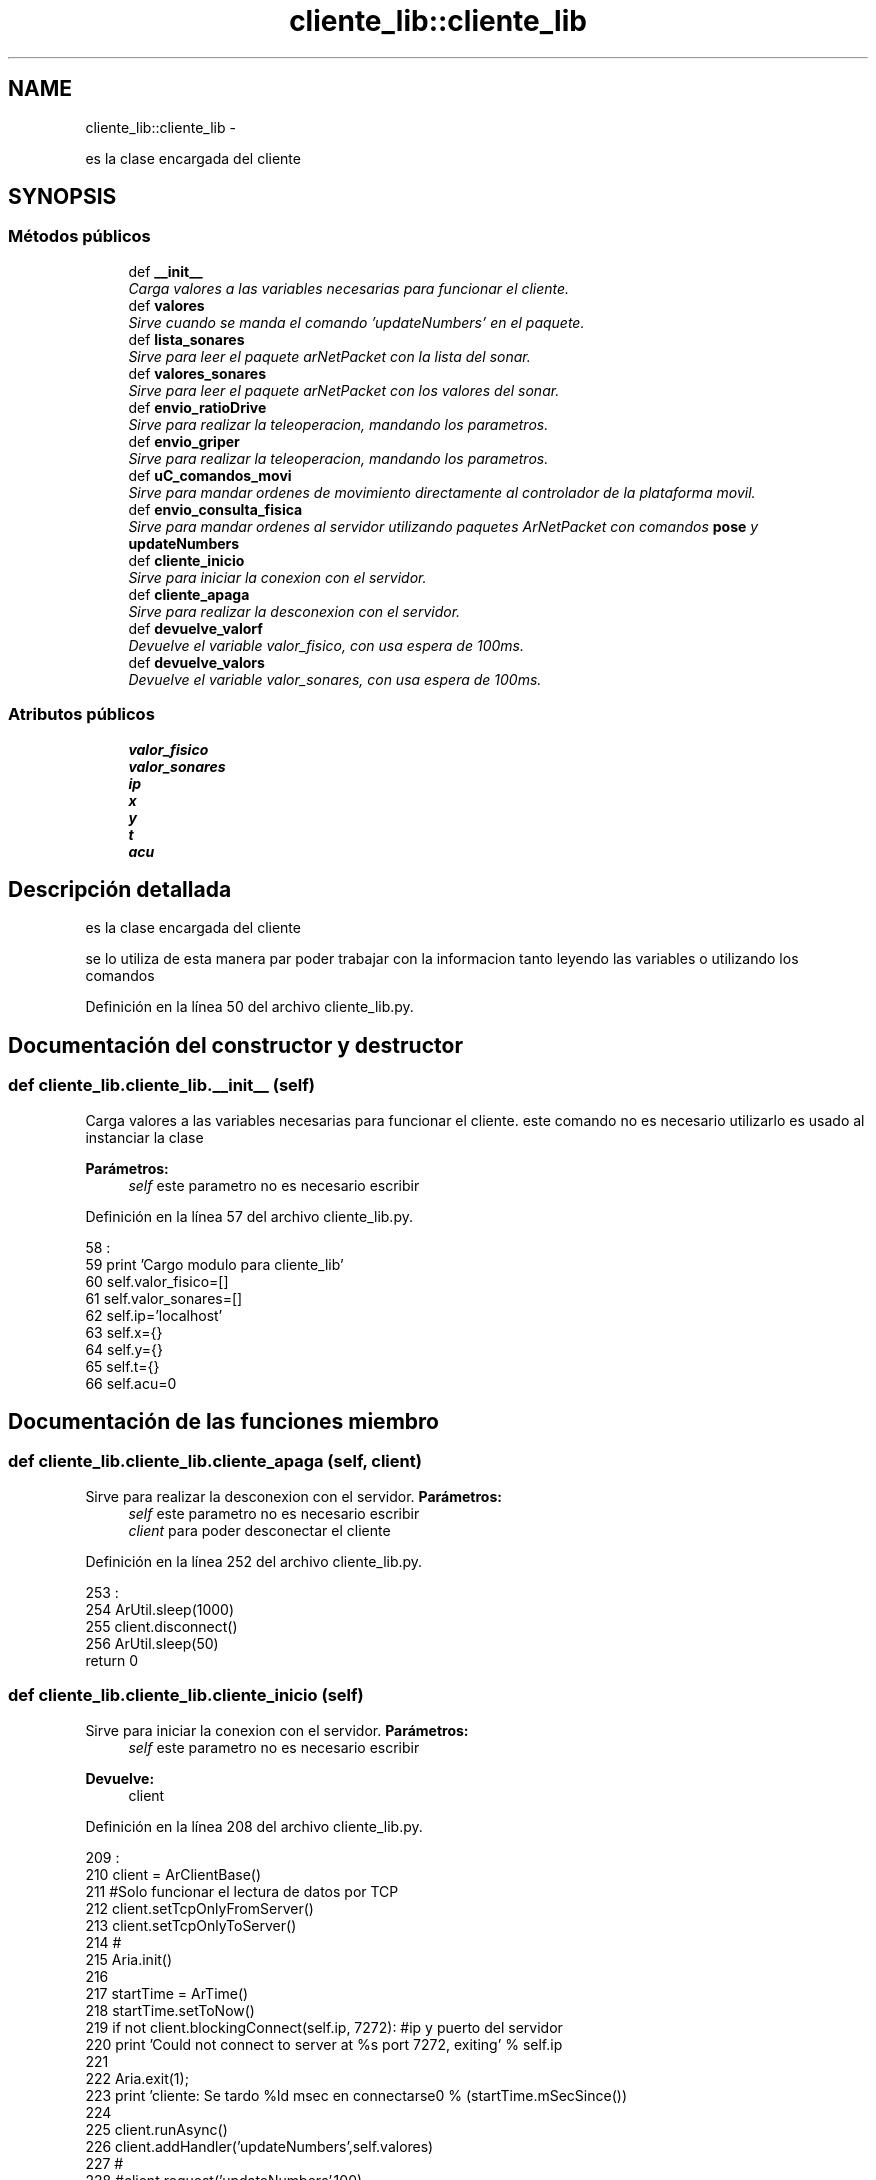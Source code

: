 .TH "cliente_lib::cliente_lib" 3 "Martes, 7 de Agosto de 2012" "Version 0.3" "Generacion de Mapas" \" -*- nroff -*-
.ad l
.nh
.SH NAME
cliente_lib::cliente_lib \- 
.PP
es la clase encargada del cliente  

.SH SYNOPSIS
.br
.PP
.SS "Métodos públicos"

.in +1c
.ti -1c
.RI "def \fB__init__\fP"
.br
.RI "\fICarga valores a las variables necesarias para funcionar el cliente. \fP"
.ti -1c
.RI "def \fBvalores\fP"
.br
.RI "\fISirve cuando se manda el comando 'updateNumbers' en el paquete. \fP"
.ti -1c
.RI "def \fBlista_sonares\fP"
.br
.RI "\fISirve para leer el paquete arNetPacket con la lista del sonar. \fP"
.ti -1c
.RI "def \fBvalores_sonares\fP"
.br
.RI "\fISirve para leer el paquete arNetPacket con los valores del sonar. \fP"
.ti -1c
.RI "def \fBenvio_ratioDrive\fP"
.br
.RI "\fISirve para realizar la teleoperacion, mandando los parametros. \fP"
.ti -1c
.RI "def \fBenvio_griper\fP"
.br
.RI "\fISirve para realizar la teleoperacion, mandando los parametros. \fP"
.ti -1c
.RI "def \fBuC_comandos_movi\fP"
.br
.RI "\fISirve para mandar ordenes de movimiento directamente al controlador de la plataforma movil. \fP"
.ti -1c
.RI "def \fBenvio_consulta_fisica\fP"
.br
.RI "\fISirve para mandar ordenes al servidor utilizando paquetes ArNetPacket con comandos \fBpose\fP y \fBupdateNumbers\fP \fP"
.ti -1c
.RI "def \fBcliente_inicio\fP"
.br
.RI "\fISirve para iniciar la conexion con el servidor. \fP"
.ti -1c
.RI "def \fBcliente_apaga\fP"
.br
.RI "\fISirve para realizar la desconexion con el servidor. \fP"
.ti -1c
.RI "def \fBdevuelve_valorf\fP"
.br
.RI "\fIDevuelve el variable valor_fisico, con usa espera de 100ms. \fP"
.ti -1c
.RI "def \fBdevuelve_valors\fP"
.br
.RI "\fIDevuelve el variable valor_sonares, con usa espera de 100ms. \fP"
.in -1c
.SS "Atributos públicos"

.in +1c
.ti -1c
.RI "\fBvalor_fisico\fP"
.br
.ti -1c
.RI "\fBvalor_sonares\fP"
.br
.ti -1c
.RI "\fBip\fP"
.br
.ti -1c
.RI "\fBx\fP"
.br
.ti -1c
.RI "\fBy\fP"
.br
.ti -1c
.RI "\fBt\fP"
.br
.ti -1c
.RI "\fBacu\fP"
.br
.in -1c
.SH "Descripción detallada"
.PP 
es la clase encargada del cliente 

se lo utiliza de esta manera par poder trabajar con la informacion tanto leyendo las variables o utilizando los comandos 
.PP
Definición en la línea 50 del archivo cliente_lib.py.
.SH "Documentación del constructor y destructor"
.PP 
.SS "def cliente_lib.cliente_lib.__init__ (self)"
.PP
Carga valores a las variables necesarias para funcionar el cliente. este comando no es necesario utilizarlo es usado al instanciar la clase 
.PP
\fBParámetros:\fP
.RS 4
\fIself\fP este parametro no es necesario escribir 
.RE
.PP

.PP
Definición en la línea 57 del archivo cliente_lib.py.
.PP
.nf
58                           :
59                 print 'Cargo modulo para cliente_lib'
60                 self.valor_fisico=[]
61                 self.valor_sonares=[] 
62                 self.ip='localhost'
63                 self.x={}
64                 self.y={}
65                 self.t={}
66                 self.acu=0

.fi
.SH "Documentación de las funciones miembro"
.PP 
.SS "def cliente_lib.cliente_lib.cliente_apaga (self, client)"
.PP
Sirve para realizar la desconexion con el servidor. \fBParámetros:\fP
.RS 4
\fIself\fP este parametro no es necesario escribir 
.br
\fIclient\fP para poder desconectar el cliente 
.RE
.PP

.PP
Definición en la línea 252 del archivo cliente_lib.py.
.PP
.nf
253                                       :
254                 ArUtil.sleep(1000)
255                 client.disconnect()
256                 ArUtil.sleep(50)
                return 0
.fi
.SS "def cliente_lib.cliente_lib.cliente_inicio (self)"
.PP
Sirve para iniciar la conexion con el servidor. \fBParámetros:\fP
.RS 4
\fIself\fP este parametro no es necesario escribir 
.RE
.PP
\fBDevuelve:\fP
.RS 4
client 
.RE
.PP

.PP
Definición en la línea 208 del archivo cliente_lib.py.
.PP
.nf
209                                 :
210                 client = ArClientBase()
211                 #Solo funcionar el lectura de datos por TCP
212                 client.setTcpOnlyFromServer()
213                 client.setTcpOnlyToServer()
214                 #
215                 Aria.init()
216                 
217                 startTime = ArTime()
218                 startTime.setToNow()
219                 if not client.blockingConnect(self.ip, 7272): #ip y puerto del servidor
220                         print 'Could not connect to server at %s port 7272, exiting' % self.ip
221                         
222                         Aria.exit(1);
223                 print 'cliente: Se tardo %ld msec en connectarse\n' % (startTime.mSecSince())
224                 
225                 client.runAsync()
226                 client.addHandler('updateNumbers',self.valores)
227                 #
228                 #client.request('updateNumbers',100)
229                 #
230                 client.addHandler('getSensorList',self.lista_sonares)
231                 client.addHandler('pose',self.valores_sonares)
232                 #
233                 #client.lock()
234                 #client.request('pose',100)
235                 #client.unlock()
236                 #
237                 
238                 if client.dataExists('ratioDrive'): #supuestamente devuelve la info del robot con odometria
239                         print 'ratioDrive si existe'
240                 else:
241                         Aria.exit(1);
242                 #client=envio_ratioDrive(client,TransRatio,RotRatio,LatRatio) #fijar los valores para mover
243                 #client=uC_comandos_movi(client,comando,parametro) #Lo hace de una manera directa anulando las demas operaciones
244                 #client.requestOnce('updateNumbers')
245                 #client.requestOnce('stop') #parada de emergencia
                return client
.fi
.SS "def cliente_lib.cliente_lib.devuelve_valorf (self)"
.PP
Devuelve el variable valor_fisico, con usa espera de 100ms. \fBParámetros:\fP
.RS 4
\fIself\fP este parametro no es necesario escribir 
.RE
.PP

.PP
Definición en la línea 262 del archivo cliente_lib.py.
.PP
.nf
263                                  :
264                 ArUtil.sleep(100)
                return self.valor_fisico
.fi
.SS "def cliente_lib.cliente_lib.devuelve_valors (self)"
.PP
Devuelve el variable valor_sonares, con usa espera de 100ms. \fBParámetros:\fP
.RS 4
\fIself\fP este parametro no es necesario escribir 
.RE
.PP

.PP
Definición en la línea 270 del archivo cliente_lib.py.
.PP
.nf
271                                  :
272                 ArUtil.sleep(100)
273                 valor=self.valor_sonares
274                 if valor==[]:
275                         print valor
276                         return {'x0':-9999,'x1':-9999},{'y0':-9999,'y1':-9999},{'t0':0,'t1':0} #valores quitar despues
277                 else:
278                         try:
279                                 x_br=[]
280                                 y_br=[]
281                                 t_br=[]
282                                 for a in range(int(valor[0])): #el primer valor indica cuantos elementos se tiene de sensores
283                                         #print valor[1][a]
284                                         valor[1][a]=valor[1][a].strip('(')
285                                         valor[1][a]=valor[1][a].strip(')')
286                                         valor[1][a]=valor[1][a].split(',') #comienza a separar por que viene en forma (X:valor,Y:valor,T:valor)
287                                         valor[1][a][0]=valor[1][a][0].strip() #borrar los espacios en blanco de los elementos
288                                         valor[1][a][1]=valor[1][a][1].strip()
289                                         valor[1][a][2]=valor[1][a][2].strip()
290                                         x_br+=[valor[1][a][0].strip('X:')]
291                                         #print x_br
292                                         y_br+=[valor[1][a][1].strip('Y:')]
293                                         t_br+=[valor[1][a][2].strip('T:')]
294                                         
295                                 #print len(x_br)
296                                 for a in range(len(x_br)):
297                                         self.x.update({'x%d' % self.acu:float(x_br[a])}) #Ordena los datos en forma de diccionario, float tiene problemas con 0.000
298                                         self.y.update({'y%d' % self.acu:float(y_br[a])})
299                                         #self.t.update({'t%d' % self.acu:float(t_br[a].strip(')'))})
300                                         self.t.update({'t%d' % self.acu:0})
301                                         self.acu+=1
302                                         if self.acu==5000:
303                                                 self.acu=0
304                                                 #pass
305                                 #print self.x
306                                 #print self.y
307                                 #print self.t
308                                 return self.x,self.y,self.t
309                         except:
310                                 pass
311 

.fi
.SS "def cliente_lib.cliente_lib.envio_consulta_fisica (self, client, mensaje)"
.PP
Sirve para mandar ordenes al servidor utilizando paquetes ArNetPacket con comandos \fBpose\fP y \fBupdateNumbers\fP \fBParámetros:\fP
.RS 4
\fIself\fP este parametro no es necesario escribir 
.br
\fIclient\fP Se debe trar el objeto cliente a la definicion para poder utilizar el enlace del cliente para enviar el paquete al servidor 
.br
\fImensaje\fP puede ser cualquier comando del servidor que no devuelva informacion a exepcion de pose y updatenumbers 
.RE
.PP
\fBDevuelve:\fP
.RS 4
client 
.RE
.PP

.PP
Definición en la línea 197 del archivo cliente_lib.py.
.PP
.nf
198                                                       :
199                 ## se puede usar pose y updateNumbers
200                 client.requestOnce(mensaje)
201                 return client
                
.fi
.SS "def cliente_lib.cliente_lib.envio_griper (self, client, TransRatio)"
.PP
Sirve para realizar la teleoperacion, mandando los parametros. \fBParámetros:\fP
.RS 4
\fIself\fP este parametro no es necesario escribir 
.br
\fIclient\fP Se debe trar el objeto cliente a la definicion para poder utilizar el enlace del cliente para enviar el paquete al servidor 
.br
\fITransRatio\fP Velocidad de traslacion 
.br
\fIRotRatio\fP Velocidad de rotacion 
.br
\fILatRatio\fP velocidad lateral para el modelo Pioneer P3-DX no se necesario puede ser 0 
.RE
.PP
\fBDevuelve:\fP
.RS 4
client 
.RE
.PP

.PP
Definición en la línea 165 del archivo cliente_lib.py.
.PP
.nf
166                                                 :
167                 myTransRatio=TransRatio
168                 packet=ArNetPacket()
169                 packet.doubleToBuf(myTransRatio)
170                 client.requestOnce('ComandoGripper', packet)
171                 return client
          
.fi
.SS "def cliente_lib.cliente_lib.envio_ratioDrive (self, client, TransRatio, RotRatio, LatRatio)"
.PP
Sirve para realizar la teleoperacion, mandando los parametros. \fBParámetros:\fP
.RS 4
\fIself\fP este parametro no es necesario escribir 
.br
\fIclient\fP Se debe trar el objeto cliente a la definicion para poder utilizar el enlace del cliente para enviar el paquete al servidor 
.br
\fITransRatio\fP Velocidad de traslacion 
.br
\fIRotRatio\fP Velocidad de rotacion 
.br
\fILatRatio\fP velocidad lateral para el modelo Pioneer P3-DX no se necesario puede ser 0 
.RE
.PP
\fBDevuelve:\fP
.RS 4
client 
.RE
.PP

.PP
Definición en la línea 143 del archivo cliente_lib.py.
.PP
.nf
144                                                                       :
145                 myTransRatio=TransRatio
146                 myRotRatio=RotRatio
147                 myLatRatio=LatRatio
148                 packet=ArNetPacket()
149                 packet.doubleToBuf(myTransRatio)
150                 packet.doubleToBuf(myRotRatio)
151                 packet.doubleToBuf(50) # use half of the robot's maximum.
152                 packet.doubleToBuf(myLatRatio)
153                 client.requestOnce('ratioDrive', packet)
154                 return client
        
.fi
.SS "def cliente_lib.cliente_lib.lista_sonares (self, packet)"
.PP
Sirve para leer el paquete arNetPacket con la lista del sonar. este comando no es necesario utilizarlo es usado solo por el cliente para procesar el paquete 
.PP
\fBParámetros:\fP
.RS 4
\fIself\fP este parametro no es necesario escribir 
.br
\fIpacket\fP este parametro no es necesario escribir 
.RE
.PP
\fBDevuelve:\fP
.RS 4
nada 
.RE
.PP

.PP
Definición en la línea 98 del archivo cliente_lib.py.
.PP
.nf
99                                       :
100                 c='                                   '
101                 numSensor=packet.bufToByte2()
102                 numSensor2=packet.bufToStr(c,15)
103                 print str(numSensor)+' '+str(c.strip())

.fi
.SS "def cliente_lib.cliente_lib.uC_comandos_movi (self, client, comando, parametro)"
.PP
Sirve para mandar ordenes de movimiento directamente al controlador de la plataforma movil. \fBParámetros:\fP
.RS 4
\fIself\fP este parametro no es necesario escribir 
.br
\fIclient\fP Se debe trar el objeto cliente a la definicion para poder utilizar el enlace del cliente para enviar el paquete al servidor 
.br
\fIcomando\fP es un numero de 1-255 que representa una funcion esta informacion se puede encontrar en el API de ARIA 
.br
\fIparametro\fP el parametro de la funcion en caso de no tener se deja el valor en blanco 
.RE
.PP
\fBDevuelve:\fP
.RS 4
client 
.RE
.PP

.PP
Definición en la línea 181 del archivo cliente_lib.py.
.PP
.nf
182                                                            :
183                 mi_comando=comando #comando 8 es MOVE parametro un valor de 5000 a -4999 es en mm, 11 LEV y su parametro es velocidad +o- mm/s
184                 mi_parametro=parametro #parametro
185                 packet=ArNetPacket()
186                 packet.strToBuf(mi_comando+' '+mi_parametro)
187                 client.requestOnce('MicroControllerMotionCommand', packet) #MicroControllerMotionCommand
188                 return client

.fi
.SS "def cliente_lib.cliente_lib.valores (self, packet)"
.PP
Sirve cuando se manda el comando 'updateNumbers' en el paquete. este comando no es necesario utilizarlo es usado solo por el cliente para procesar el paquete 
.PP
\fBParámetros:\fP
.RS 4
\fIself\fP este parametro no es necesario escribir 
.br
\fIpacket\fP el paquete que recibe el cliente del servidor, no es necesario escribir 
.RE
.PP
\fBDevuelve:\fP
.RS 4
Nada, pero guarda en self.valores_fisico [voltaje_bateria,myX,myY,myTh,myVel,myRotVel,myLatVel,myTemperature] 
.RE
.PP

.PP
Definición en la línea 75 del archivo cliente_lib.py.
.PP
.nf
76                                 :
77                 #devuelve los valores voltaje_bateria,myX,myY,myTh,myVel,myRotVel,myLatVel,myTemperature
78                 voltaje_bateria=packet.bufToByte2()/10
79                 myX = packet.bufToByte4()#
80                 myY = packet.bufToByte4()
81                 myTh = packet.bufToByte2()
82                 myVel = packet.bufToByte2()
83                 myRotVel = packet.bufToByte2()
84                 myLatVel = packet.bufToByte2()
85                 myTemperature = packet.bufToByte()
86                 #print 'X= '+str(myX)+' y='+str(myY)+' th='+str(myTh)
87                 self.valor_fisico=(voltaje_bateria,myX,myY,myTh,myVel,myRotVel,myLatVel,myTemperature)
88                 self.valor_fisico=(voltaje_bateria,myX,myY,myTh,myVel,myRotVel,myLatVel,0)
89                 #print valor

.fi
.SS "def cliente_lib.cliente_lib.valores_sonares (self, packet)"
.PP
Sirve para leer el paquete arNetPacket con los valores del sonar. este comando no es necesario utilizarlo es usado solo por el cliente para procesar el paquete 
.PP
\fBParámetros:\fP
.RS 4
\fIself\fP este parametro no es necesario escribir 
.br
\fIpacket\fP este parametro no es necesario escribir 
.RE
.PP
\fBDevuelve:\fP
.RS 4
nada 
.RE
.PP

.PP
Definición en la línea 112 del archivo cliente_lib.py.
.PP
.nf
113                                         :
114                 try:
115                         bandera1=0
116                         cantidad=packet.bufToDouble()
117                         print int(cantidad)
118                         for i in range(2*int(cantidad)):
119                                 if bandera1==0:
120                                         self.x.update({'x%d' % (self.acu):int(packet.bufToByte4())})
121                                         bandera1=1
122                                 else:
123                                         self.y.update({'y%d' % (self.acu):int(packet.bufToByte4())})
124                                         bandera1=0
125                                         self.acu=self.acu+1
126                                 if self.acu==200:
127                                         self.acu=0
128                                         self.x={}
129                                         self.y={}
130                 except:
131                         print 'Fallo lectura sensores'
132                         pass

.fi
.SH "Documentación de los datos miembro"
.PP 
.SS "\fBcliente_lib.cliente_lib.acu\fP"
.PP
Definición en la línea 57 del archivo cliente_lib.py.
.SS "\fBcliente_lib.cliente_lib.ip\fP"
.PP
Definición en la línea 57 del archivo cliente_lib.py.
.SS "\fBcliente_lib.cliente_lib.t\fP"
.PP
Definición en la línea 57 del archivo cliente_lib.py.
.SS "\fBcliente_lib.cliente_lib.valor_fisico\fP"
.PP
Definición en la línea 57 del archivo cliente_lib.py.
.SS "\fBcliente_lib.cliente_lib.valor_sonares\fP"
.PP
Definición en la línea 57 del archivo cliente_lib.py.
.SS "\fBcliente_lib.cliente_lib.x\fP"
.PP
Definición en la línea 57 del archivo cliente_lib.py.
.SS "\fBcliente_lib.cliente_lib.y\fP"
.PP
Definición en la línea 57 del archivo cliente_lib.py.

.SH "Autor"
.PP 
Generado automáticamente por Doxygen para Generacion de Mapas del código fuente.
